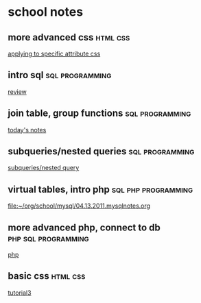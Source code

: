 * school notes
** more advanced css 						   :html:css:
   
  [[file:~/org/school/html/04.05.2011.notes.org::*applying%20to%20specific%20attribute%20css][applying to specific attribute css]]
** intro sql 						    :sql:programming:
   
  [[file:~/org/school/mysql/03.30.2011.mysqlnotes.org::*review][review]]
** join table, group functions 				    :sql:programming:
   
  [[file:~/org/school/mysql/04.06.2011.mysqlnotes.org::*today's%20notes][today's notes]]
** subqueries/nested queries 				    :sql:programming:
   
  [[file:~/org/school/mysql/04.11.2011.mysqlnotes.org::*subqueries/nested%20query][subqueries/nested query]]
** virtual tables, intro php 				:sql:php:programming:
   
  [[file:~/org/school/mysql/04.13.2011.mysqlnotes.org]]
** more advanced php, connect to db 			:php:sql:programming:
   
  [[file:~/org/school/mysql/04.18.2011.mysqlnotes.org::*php][php]]
** basic css 							   :html:css:
   
  [[file:~/org/school/html/03.29.2011.notes.org::*tutorial3][tutorial3]]
